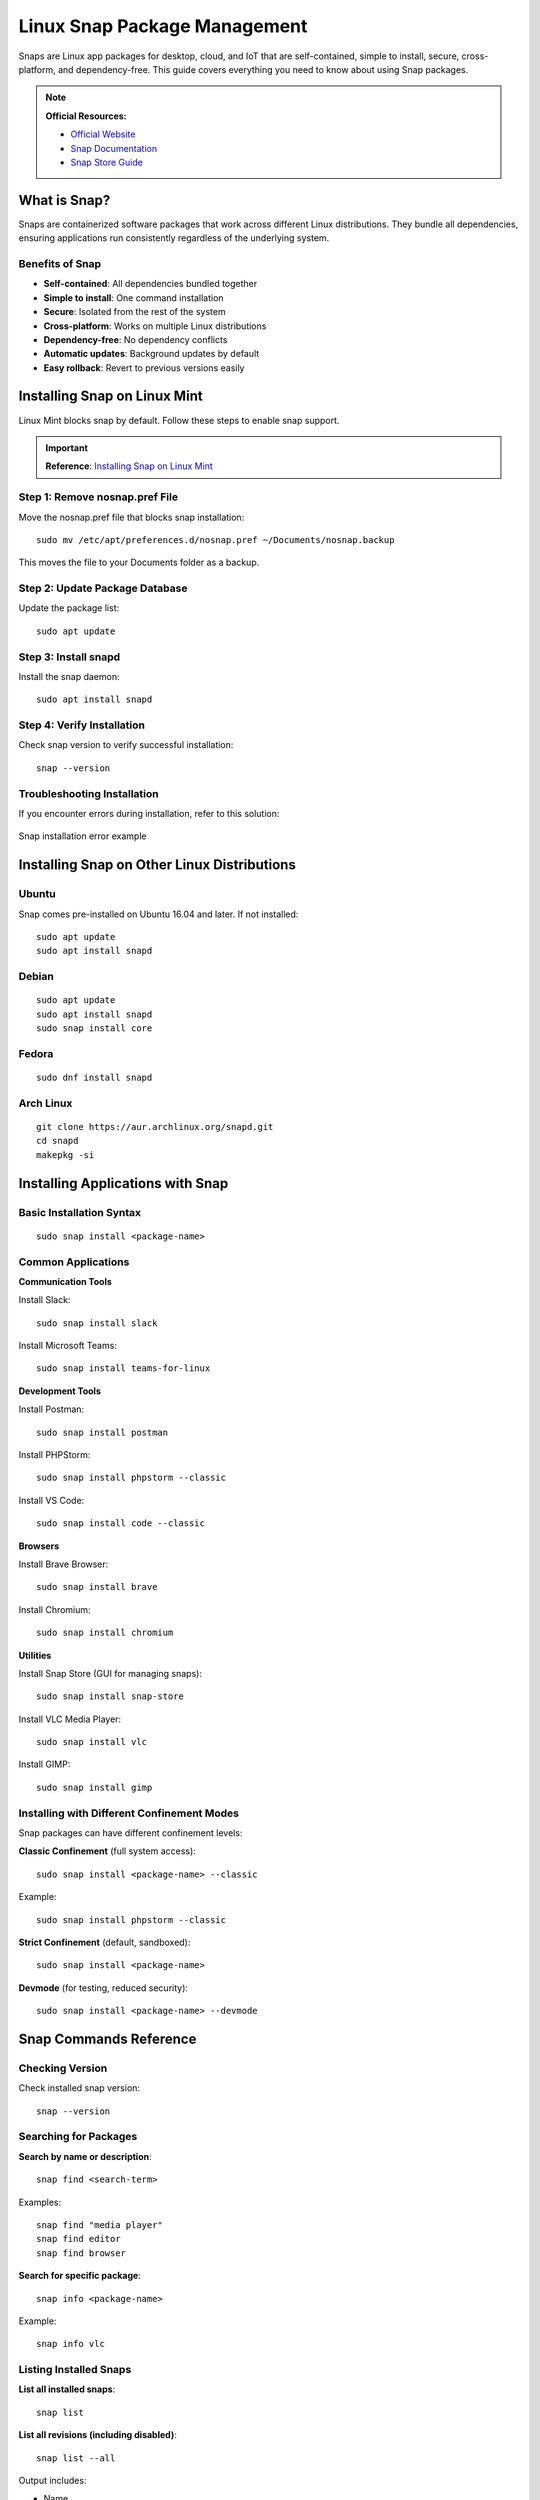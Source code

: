 Linux Snap Package Management
==============================

Snaps are Linux app packages for desktop, cloud, and IoT that are self-contained, simple to install, secure, cross-platform, and dependency-free. This guide covers everything you need to know about using Snap packages.

.. note::
    **Official Resources:**

    - `Official Website <https://snapcraft.io/>`_
    - `Snap Documentation <https://snapcraft.io/docs>`_
    - `Snap Store Guide <https://linuxmint-user-guide.readthedocs.io/en/latest/snap.html>`_

What is Snap?
-------------

Snaps are containerized software packages that work across different Linux distributions. They bundle all dependencies, ensuring applications run consistently regardless of the underlying system.

Benefits of Snap
~~~~~~~~~~~~~~~~

- **Self-contained**: All dependencies bundled together
- **Simple to install**: One command installation
- **Secure**: Isolated from the rest of the system
- **Cross-platform**: Works on multiple Linux distributions
- **Dependency-free**: No dependency conflicts
- **Automatic updates**: Background updates by default
- **Easy rollback**: Revert to previous versions easily

Installing Snap on Linux Mint
------------------------------

Linux Mint blocks snap by default. Follow these steps to enable snap support.

.. important::
    **Reference**: `Installing Snap on Linux Mint <https://snapcraft.io/docs/installing-snap-on-linux-mint>`_

Step 1: Remove nosnap.pref File
~~~~~~~~~~~~~~~~~~~~~~~~~~~~~~~~

Move the nosnap.pref file that blocks snap installation::

    sudo mv /etc/apt/preferences.d/nosnap.pref ~/Documents/nosnap.backup

This moves the file to your Documents folder as a backup.

Step 2: Update Package Database
~~~~~~~~~~~~~~~~~~~~~~~~~~~~~~~~

Update the package list::

    sudo apt update

Step 3: Install snapd
~~~~~~~~~~~~~~~~~~~~~

Install the snap daemon::

    sudo apt install snapd

Step 4: Verify Installation
~~~~~~~~~~~~~~~~~~~~~~~~~~~~

Check snap version to verify successful installation::

    snap --version

Troubleshooting Installation
~~~~~~~~~~~~~~~~~~~~~~~~~~~~~

If you encounter errors during installation, refer to this solution:

.. figure:: images/snap-error.png
    :align: center
    :alt: Snap installation error

    Snap installation error example

.. seealso::
    `Enable Snaps Support on Linux Mint 20 <https://unix.stackexchange.com/questions/593366/how-to-enable-snaps-support-on-linux-mint-20>`_

Installing Snap on Other Linux Distributions
---------------------------------------------

Ubuntu
~~~~~~

Snap comes pre-installed on Ubuntu 16.04 and later. If not installed::

    sudo apt update
    sudo apt install snapd

Debian
~~~~~~

::

    sudo apt update
    sudo apt install snapd
    sudo snap install core

Fedora
~~~~~~

::

    sudo dnf install snapd

Arch Linux
~~~~~~~~~~

::

    git clone https://aur.archlinux.org/snapd.git
    cd snapd
    makepkg -si

Installing Applications with Snap
----------------------------------

Basic Installation Syntax
~~~~~~~~~~~~~~~~~~~~~~~~~~

::

    sudo snap install <package-name>

Common Applications
~~~~~~~~~~~~~~~~~~~

**Communication Tools**

Install Slack::

    sudo snap install slack

Install Microsoft Teams::

    sudo snap install teams-for-linux

**Development Tools**

Install Postman::

    sudo snap install postman

Install PHPStorm::

    sudo snap install phpstorm --classic

Install VS Code::

    sudo snap install code --classic

**Browsers**

Install Brave Browser::

    sudo snap install brave

Install Chromium::

    sudo snap install chromium

**Utilities**

Install Snap Store (GUI for managing snaps)::

    sudo snap install snap-store

Install VLC Media Player::

    sudo snap install vlc

Install GIMP::

    sudo snap install gimp

Installing with Different Confinement Modes
~~~~~~~~~~~~~~~~~~~~~~~~~~~~~~~~~~~~~~~~~~~~

Snap packages can have different confinement levels:

**Classic Confinement** (full system access)::

    sudo snap install <package-name> --classic

Example::

    sudo snap install phpstorm --classic

**Strict Confinement** (default, sandboxed)::

    sudo snap install <package-name>

**Devmode** (for testing, reduced security)::

    sudo snap install <package-name> --devmode

Snap Commands Reference
-----------------------

Checking Version
~~~~~~~~~~~~~~~~

Check installed snap version::

    snap --version

Searching for Packages
~~~~~~~~~~~~~~~~~~~~~~

**Search by name or description**::

    snap find <search-term>

Examples::

    snap find "media player"
    snap find editor
    snap find browser

**Search for specific package**::

    snap info <package-name>

Example::

    snap info vlc

Listing Installed Snaps
~~~~~~~~~~~~~~~~~~~~~~~~

**List all installed snaps**::

    snap list

**List all revisions (including disabled)**::

    snap list --all

Output includes:

- Name
- Version
- Revision number
- Tracking channel
- Publisher
- Notes

Installing Packages
~~~~~~~~~~~~~~~~~~~

**Install from stable channel (default)**::

    sudo snap install <package-name>

**Install from specific channel**::

    sudo snap install <package-name> --channel=<channel>

Channels: stable, candidate, beta, edge

Example::

    sudo snap install vlc --channel=edge

**Install specific revision**::

    sudo snap install <package-name> --revision=<number>

Updating Packages
~~~~~~~~~~~~~~~~~

**Update all installed snaps**::

    sudo snap refresh

**Update specific snap**::

    sudo snap refresh <package-name>

Example::

    sudo snap refresh teams-for-linux

**Check for available updates**::

    snap refresh --list

Removing Packages
~~~~~~~~~~~~~~~~~

**Remove a snap package**::

    sudo snap remove <package-name>

Example::

    sudo snap remove slack

**Remove snap and purge data**::

    sudo snap remove <package-name> --purge

Reverting to Previous Version
~~~~~~~~~~~~~~~~~~~~~~~~~~~~~~

**Revert to previous revision**::

    sudo snap revert <package-name>

Example::

    sudo snap revert firefox

Managing Snap Services
~~~~~~~~~~~~~~~~~~~~~~

**List services**::

    snap services

**Start a service**::

    sudo snap start <package-name>.<service-name>

**Stop a service**::

    sudo snap stop <package-name>.<service-name>

**Restart a service**::

    sudo snap restart <package-name>.<service-name>

Viewing Snap Information
~~~~~~~~~~~~~~~~~~~~~~~~

**View detailed package information**::

    snap info <package-name>

**View snap changes (history)**::

    snap changes

**View specific change details**::

    snap change <change-id>

Cleaning Up Old Snap Revisions
-------------------------------

Snap keeps old revisions for rollback purposes. Over time, these can consume disk space.

Understanding Snap Revisions
~~~~~~~~~~~~~~~~~~~~~~~~~~~~~

By default, Snap keeps 3 revisions of each package:

- Current active revision
- Previous 2 revisions for rollback

Manual Cleanup
~~~~~~~~~~~~~~

**List all revisions including disabled ones**::

    snap list --all

**Remove specific revision**::

    sudo snap remove <package-name> --revision=<revision-number>

Example::

    sudo snap remove firefox --revision=1234

Automated Cleanup Script
~~~~~~~~~~~~~~~~~~~~~~~~

Create a script to automatically clean old snap revisions.

.. important::
    **Reference**: `Cleanup Snaps Guide <https://sites.google.com/site/installationubuntu/home/cleanup-snaps>`_

**Step 1: Create the Cleanup Script**

Create a file named ``clean-snap.sh``::

    nano clean-snap.sh

**Step 2: Add Script Content**

Add the following content to the file::

    #!/bin/bash

    echo "Removes old revisions of snaps"
    echo  # Adds a line break

    set -eu

    snap list --all | awk '/disabled/{print $1, $3}' |

        while read snapname revision; do
            echo "Removing $snapname revision $revision"
            sudo snap remove "$snapname" --revision="$revision"
            echo
        done

**Step 3: Make Script Executable**

Grant execute permission::

    sudo chmod u+x clean-snap.sh

**Step 4: Move Script to System Path**

Move the script for global access::

    sudo mv clean-snap.sh /usr/bin/clean_snaps

**Step 5: Run the Cleanup**

Execute the cleanup command::

    clean_snaps

.. figure:: images/clean_snaps.png
    :align: center
    :alt: Clean snaps command output

    Clean snaps command execution result

Script Explanation
~~~~~~~~~~~~~~~~~~

The script:

1. Lists all snap packages including disabled revisions
2. Filters only disabled revisions using ``awk``
3. Iterates through each disabled revision
4. Removes each old revision
5. Displays progress as it removes packages

Schedule Automatic Cleanup
~~~~~~~~~~~~~~~~~~~~~~~~~~~

To run cleanup automatically, add to cron::

    sudo crontab -e

Add this line to run monthly::

    0 0 1 * * /usr/bin/clean_snaps

Advanced Snap Management
------------------------

Snap Configuration
~~~~~~~~~~~~~~~~~~

**Set snap configuration**::

    sudo snap set <package-name> <key>=<value>

**Get snap configuration**::

    snap get <package-name> <key>

**View all configuration**::

    snap get <package-name>

Snap Connections
~~~~~~~~~~~~~~~~

Snaps use interfaces to access system resources.

**List available interfaces**::

    snap interface

**List connections**::

    snap connections

**Connect an interface**::

    sudo snap connect <snap>:<interface> <slot>

**Disconnect an interface**::

    sudo snap disconnect <snap>:<interface>

Snap Aliases
~~~~~~~~~~~~

Create shortcuts for snap commands::

    sudo snap alias <package-name>.<command> <alias-name>

Example::

    sudo snap alias postman.postman pm

Remove alias::

    sudo snap unalias <alias-name>

Controlling Snap Updates
~~~~~~~~~~~~~~~~~~~~~~~~~

**Hold updates for specific snap**::

    sudo snap refresh --hold=<duration> <package-name>

Example (hold for 90 days)::

    sudo snap refresh --hold=90d firefox

**Unhold updates**::

    sudo snap refresh --unhold <package-name>

**Disable automatic updates globally** (not recommended)::

    sudo snap set system refresh.retain=2

Checking Disk Usage
~~~~~~~~~~~~~~~~~~~

**View disk space used by snaps**::

    du -sh /var/lib/snapd/snaps

**View space per snap**::

    du -h /var/lib/snapd/snaps/* | sort -h

Best Practices
--------------

1. **Regular Updates**

   Keep snaps updated for security and features::

       sudo snap refresh

2. **Cleanup Old Revisions**

   Run cleanup script monthly to free disk space.

3. **Use Classic Confinement Wisely**

   Only use ``--classic`` when necessary, as it reduces security.

4. **Monitor Disk Usage**

   Check snap disk usage regularly, especially on systems with limited storage.

5. **Check Reviews**

   Before installing, check snap info and reviews::

       snap info <package-name>

6. **Use Official Snaps**

   Install snaps from verified publishers when possible.

7. **Test Before Production**

   Test snaps in development environment before deploying to production.

8. **Keep Backups**

   Snap data is stored separately; ensure you backup::

       ~/snap/<package-name>/

Troubleshooting
---------------

Snap Not Found
~~~~~~~~~~~~~~

If snap command is not found after installation::

    export PATH=$PATH:/snap/bin
    echo 'export PATH=$PATH:/snap/bin' >> ~/.bashrc
    source ~/.bashrc

Permission Denied
~~~~~~~~~~~~~~~~~

If you get permission errors::

    sudo snap install <package-name>

Some snaps require specific permissions through interfaces.

Application Won't Start
~~~~~~~~~~~~~~~~~~~~~~~

**Check snap logs**::

    snap logs <package-name>

**Check if service is running**::

    snap services <package-name>

**Try restarting the snap**::

    sudo snap restart <package-name>

Disk Space Issues
~~~~~~~~~~~~~~~~~

If snaps consume too much space:

1. Run cleanup script to remove old revisions
2. Remove unused snaps::

       sudo snap remove <package-name>

3. Change retention policy::

       sudo snap set system refresh.retain=2

Update Failed
~~~~~~~~~~~~~

If update fails::

    sudo snap refresh <package-name> --ignore-validation

Or try::

    sudo snap revert <package-name>

Quick Reference
---------------

.. list-table:: Essential Snap Commands
   :header-rows: 1
   :widths: 50 50

   * - Command
     - Description
   * - ``snap find <term>``
     - Search for packages
   * - ``snap info <package>``
     - Show package details
   * - ``snap list``
     - List installed snaps
   * - ``snap list --all``
     - List all revisions
   * - ``sudo snap install <package>``
     - Install a snap
   * - ``sudo snap install <package> --classic``
     - Install with classic confinement
   * - ``sudo snap refresh``
     - Update all snaps
   * - ``sudo snap refresh <package>``
     - Update specific snap
   * - ``sudo snap remove <package>``
     - Remove a snap
   * - ``sudo snap revert <package>``
     - Revert to previous version
   * - ``snap changes``
     - View installation history
   * - ``snap services``
     - List snap services
   * - ``snap connections``
     - View interface connections
   * - ``clean_snaps``
     - Clean old revisions (custom script)

Common Applications to Install
-------------------------------

.. list-table:: Popular Snap Packages
   :header-rows: 1
   :widths: 30 40 30

   * - Category
     - Application
     - Install Command
   * - **Development**
     - VS Code
     - ``snap install code --classic``
   * -
     - PHPStorm
     - ``snap install phpstorm --classic``
   * -
     - Postman
     - ``snap install postman``
   * -
     - Docker
     - ``snap install docker``
   * - **Communication**
     - Slack
     - ``snap install slack``
   * -
     - Skype
     - ``snap install skype``
   * -
     - Teams
     - ``snap install teams-for-linux``
   * -
     - Discord
     - ``snap install discord``
   * - **Browsers**
     - Brave
     - ``snap install brave``
   * -
     - Chromium
     - ``snap install chromium``
   * -
     - Firefox
     - ``snap install firefox``
   * - **Multimedia**
     - VLC
     - ``snap install vlc``
   * -
     - Spotify
     - ``snap install spotify``
   * -
     - OBS Studio
     - ``snap install obs-studio``
   * - **Graphics**
     - GIMP
     - ``snap install gimp``
   * -
     - Inkscape
     - ``snap install inkscape``
   * - **Utilities**
     - Snap Store
     - ``snap install snap-store``

Conclusion
----------

Snap packages provide a universal, secure, and easy way to install and manage applications on Linux. With automatic updates, easy rollbacks, and cross-distribution compatibility, Snaps simplify software management for both users and developers.

.. tip::
    Start with popular applications like Slack, VS Code, or Brave to get familiar with Snap before installing critical development tools.
